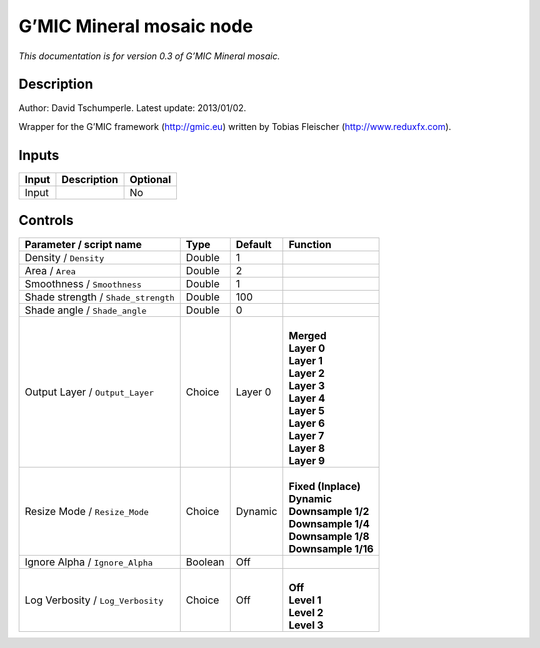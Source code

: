 .. _eu.gmic.Mineralmosaic:

G’MIC Mineral mosaic node
=========================

*This documentation is for version 0.3 of G’MIC Mineral mosaic.*

Description
-----------

Author: David Tschumperle. Latest update: 2013/01/02.

Wrapper for the G’MIC framework (http://gmic.eu) written by Tobias Fleischer (http://www.reduxfx.com).

Inputs
------

+-------+-------------+----------+
| Input | Description | Optional |
+=======+=============+==========+
| Input |             | No       |
+-------+-------------+----------+

Controls
--------

.. tabularcolumns:: |>{\raggedright}p{0.2\columnwidth}|>{\raggedright}p{0.06\columnwidth}|>{\raggedright}p{0.07\columnwidth}|p{0.63\columnwidth}|

.. cssclass:: longtable

+-------------------------------------+---------+---------+-----------------------+
| Parameter / script name             | Type    | Default | Function              |
+=====================================+=========+=========+=======================+
| Density / ``Density``               | Double  | 1       |                       |
+-------------------------------------+---------+---------+-----------------------+
| Area / ``Area``                     | Double  | 2       |                       |
+-------------------------------------+---------+---------+-----------------------+
| Smoothness / ``Smoothness``         | Double  | 1       |                       |
+-------------------------------------+---------+---------+-----------------------+
| Shade strength / ``Shade_strength`` | Double  | 100     |                       |
+-------------------------------------+---------+---------+-----------------------+
| Shade angle / ``Shade_angle``       | Double  | 0       |                       |
+-------------------------------------+---------+---------+-----------------------+
| Output Layer / ``Output_Layer``     | Choice  | Layer 0 | |                     |
|                                     |         |         | | **Merged**          |
|                                     |         |         | | **Layer 0**         |
|                                     |         |         | | **Layer 1**         |
|                                     |         |         | | **Layer 2**         |
|                                     |         |         | | **Layer 3**         |
|                                     |         |         | | **Layer 4**         |
|                                     |         |         | | **Layer 5**         |
|                                     |         |         | | **Layer 6**         |
|                                     |         |         | | **Layer 7**         |
|                                     |         |         | | **Layer 8**         |
|                                     |         |         | | **Layer 9**         |
+-------------------------------------+---------+---------+-----------------------+
| Resize Mode / ``Resize_Mode``       | Choice  | Dynamic | |                     |
|                                     |         |         | | **Fixed (Inplace)** |
|                                     |         |         | | **Dynamic**         |
|                                     |         |         | | **Downsample 1/2**  |
|                                     |         |         | | **Downsample 1/4**  |
|                                     |         |         | | **Downsample 1/8**  |
|                                     |         |         | | **Downsample 1/16** |
+-------------------------------------+---------+---------+-----------------------+
| Ignore Alpha / ``Ignore_Alpha``     | Boolean | Off     |                       |
+-------------------------------------+---------+---------+-----------------------+
| Log Verbosity / ``Log_Verbosity``   | Choice  | Off     | |                     |
|                                     |         |         | | **Off**             |
|                                     |         |         | | **Level 1**         |
|                                     |         |         | | **Level 2**         |
|                                     |         |         | | **Level 3**         |
+-------------------------------------+---------+---------+-----------------------+
